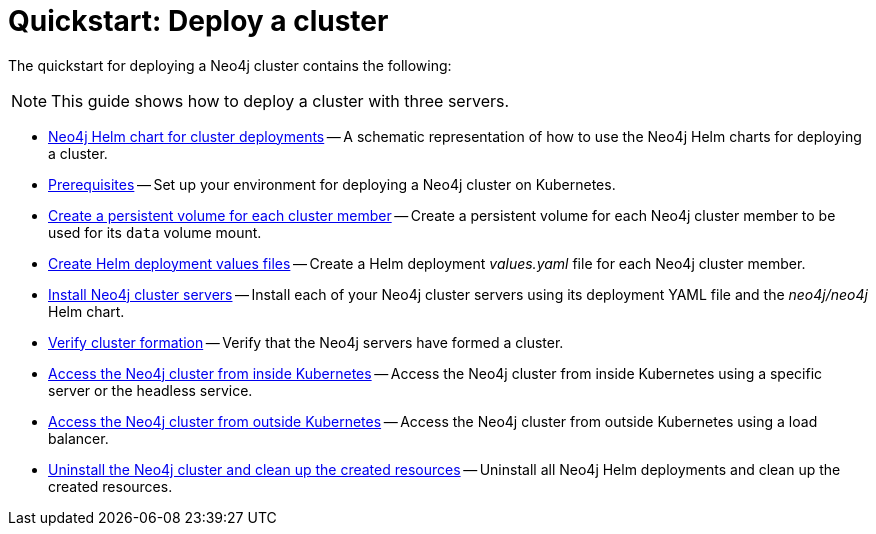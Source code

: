 :description: How to deploy a Neo4j cluster to a cloud or a local Kubernetes cluster using Neo4j Helm charts.
[role=enterprise-edition]
[[quick-start-cluster]]
= Quickstart: Deploy a cluster

The quickstart for deploying a Neo4j cluster contains the following:

[NOTE]
====
This guide shows how to deploy a cluster with three servers.
====

* xref:kubernetes/quickstart-cluster/server-setup.adoc[Neo4j Helm chart for cluster deployments] -- A schematic representation of how to use the Neo4j Helm charts for deploying a cluster.
* xref:kubernetes/quickstart-cluster/prerequisites.adoc[Prerequisites] -- Set up your environment for deploying a Neo4j cluster on Kubernetes.
* xref:kubernetes/quickstart-cluster/create-pv.adoc[Create a persistent volume for each cluster member] -- Create a persistent volume for each Neo4j cluster member to be used for its `data` volume mount.
* xref:kubernetes/quickstart-cluster/create-value-file.adoc[Create Helm deployment values files] -- Create a Helm deployment _values.yaml_ file for each Neo4j cluster member.
* xref:kubernetes/quickstart-cluster/install-servers.adoc[Install Neo4j cluster servers] -- Install each of your Neo4j cluster servers using its deployment YAML file and the _neo4j/neo4j_ Helm chart.
* xref:kubernetes/quickstart-cluster/verify-cluster-formation.adoc[Verify cluster formation] -- Verify that the Neo4j servers have formed a cluster.
* xref:kubernetes/quickstart-cluster/access-inside-k8s.adoc[Access the Neo4j cluster from inside Kubernetes] -- Access the Neo4j cluster from inside Kubernetes using a specific server or the headless service.
* xref:kubernetes/quickstart-cluster/access-outside-k8s.adoc[Access the Neo4j cluster from outside Kubernetes] -- Access the Neo4j cluster from outside Kubernetes using a load balancer.
* xref:kubernetes/quickstart-cluster/uninstall-cleanup.adoc[Uninstall the Neo4j cluster and clean up the created resources] -- Uninstall all Neo4j Helm deployments and clean up the created resources.
